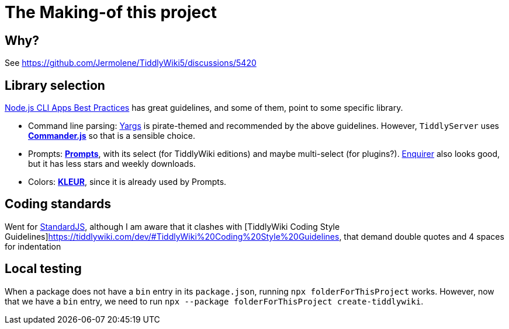 = The Making-of this project

== Why?

See https://github.com/Jermolene/TiddlyWiki5/discussions/5420

== Library selection

https://github.com/lirantal/nodejs-cli-apps-best-practices[Node.js CLI Apps
Best Practices] has great guidelines, and some of them, point to some
specific library.

* Command line parsing: http://yargs.js.org[Yargs] is pirate-themed
  and recommended by the above guidelines. However, `TiddlyServer`
  uses https://github.com/tj/commander.js[*Commander.js*] so that is a sensible
  choice.
* Prompts: https://github.com/terkelg/prompts[*Prompts*], with its select
  (for TiddlyWiki editions) and maybe multi-select (for plugins?).
  https://github.com/enquirer/enquirer[Enquirer] also looks good, but it has
  less stars and weekly downloads.
* Colors: https://github.com/lukeed/kleur[*KLEUR*], since it is already used
  by Prompts.

== Coding standards

Went for https://github.com/standard/standard[StandardJS], although I am aware
that it clashes with [TiddlyWiki Coding Style
Guidelines]https://tiddlywiki.com/dev/#TiddlyWiki%20Coding%20Style%20Guidelines,
that demand double quotes and 4 spaces for indentation

== Local testing

When a package does not have a `bin` entry in its `package.json`, running
`npx folderForThisProject` works. However, now that we have a `bin` entry,
we need to run `npx --package folderForThisProject create-tiddlywiki`.
